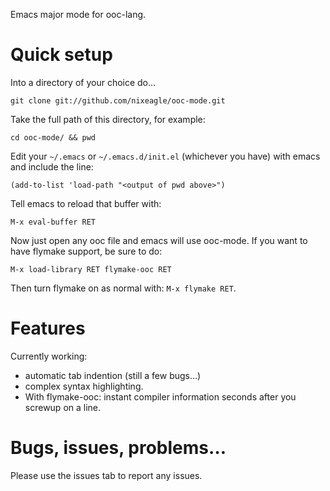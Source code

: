 Emacs major mode for ooc-lang.

* Quick setup
  Into a directory of your choice do...
  : git clone git://github.com/nixeagle/ooc-mode.git

  Take the full path of this directory, for example:
  : cd ooc-mode/ && pwd

  Edit your =~/.emacs= or =~/.emacs.d/init.el= (whichever you have) with
  emacs and include the line:
  : (add-to-list 'load-path "<output of pwd above>")

  Tell emacs to reload that buffer with:
  : M-x eval-buffer RET

  Now just open any ooc file and emacs will use ooc-mode. If you want to
  have flymake support, be sure to do:
  : M-x load-library RET flymake-ooc RET

  Then turn flymake on as normal with: =M-x flymake RET=.


* Features

  Currently working:

  * automatic tab indention (still a few bugs...)
  * complex syntax highlighting.
  * With flymake-ooc: instant compiler information seconds after you
    screwup on a line.


* Bugs, issues, problems...

  Please use the issues tab to report any issues.
